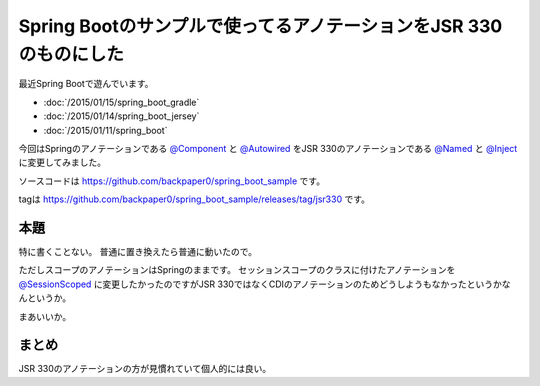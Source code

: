 Spring Bootのサンプルで使ってるアノテーションをJSR 330のものにした
================================================================================

最近Spring Bootで遊んでいます。

* :doc:`/2015/01/15/spring_boot_gradle`
* :doc:`/2015/01/14/spring_boot_jersey`
* :doc:`/2015/01/11/spring_boot`

今回はSpringのアノテーションである
`@Component <http://docs.spring.io/spring/docs/current/javadoc-api/org/springframework/stereotype/Component.html>`_
と
`@Autowired <http://docs.spring.io/spring/docs/current/javadoc-api/org/springframework/beans/factory/annotation/Autowired.html>`_
をJSR 330のアノテーションである
`@Named <http://docs.oracle.com/javaee/7/api/javax/inject/Named.html>`_
と
`@Inject <http://docs.oracle.com/javaee/7/api/javax/inject/Inject.html>`_
に変更してみました。

ソースコードは https://github.com/backpaper0/spring_boot_sample です。

tagは https://github.com/backpaper0/spring_boot_sample/releases/tag/jsr330 です。

本題
--------------------------------------------------------------------------------

特に書くことない。
普通に置き換えたら普通に動いたので。

ただしスコープのアノテーションはSpringのままです。
セッションスコープのクラスに付けたアノテーションを
`@SessionScoped <http://docs.oracle.com/javaee/7/api/javax/enterprise/context/SessionScoped.html>`_
に変更したかったのですがJSR 330ではなくCDIのアノテーションのためどうしようもなかったというかなんというか。

まあいいか。

まとめ
--------------------------------------------------------------------------------

JSR 330のアノテーションの方が見慣れていて個人的には良い。

.. author:: default
.. categories:: none
.. tags:: Java, Spring Boot, JSR 330
.. comments::

